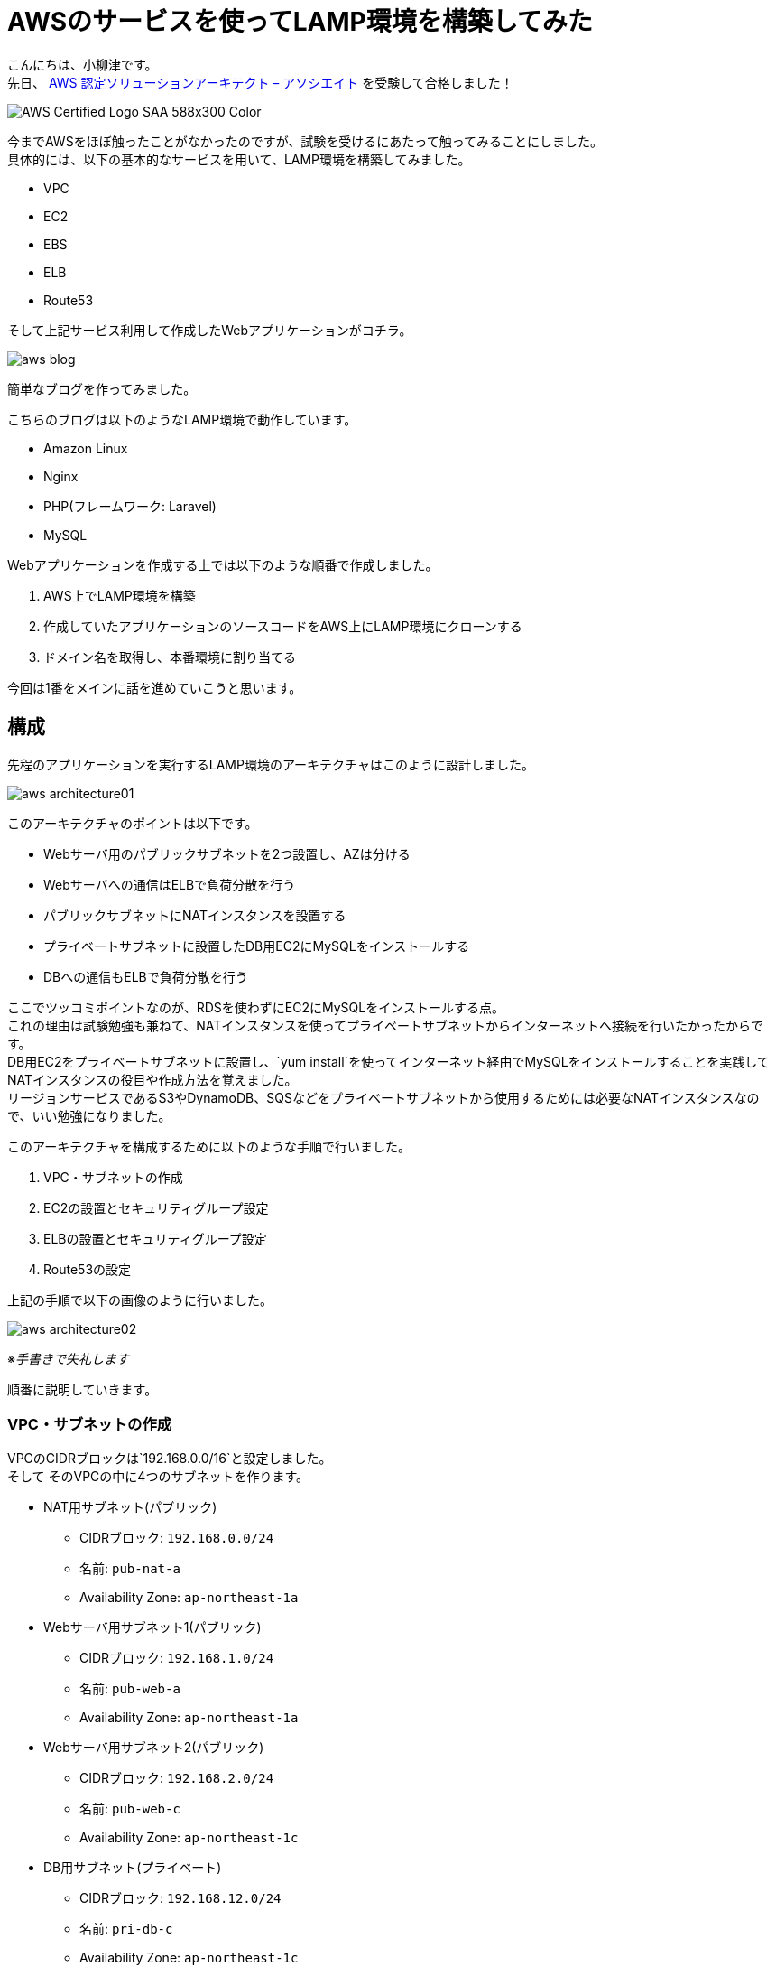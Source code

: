 # AWSのサービスを使ってLAMP環境を構築してみた

:published_at: 2017-10-05
:hp-alt-title: making LAMP by AWS
:hp-tags: yaizu,AWS,LAMP

こんにちは、小柳津です。 +
先日、
https://aws.amazon.com/jp/certification/certified-solutions-architect-associate/[AWS 認定ソリューションアーキテクト – アソシエイト]
を受験して合格しました！ +

image::oyaizu/AWS_Certified_Logo_SAA_588x300_Color.png[]

今までAWSをほぼ触ったことがなかったのですが、試験を受けるにあたって触ってみることにしました。 +
具体的には、以下の基本的なサービスを用いて、LAMP環境を構築してみました。 +

- VPC
- EC2
- EBS
- ELB
- Route53

そして上記サービス利用して作成したWebアプリケーションがコチラ。 +

image::oyaizu/aws_blog.png[]

簡単なブログを作ってみました。 +

こちらのブログは以下のようなLAMP環境で動作しています。 +

- Amazon Linux
- Nginx
- PHP(フレームワーク: Laravel)
- MySQL

Webアプリケーションを作成する上では以下のような順番で作成しました。

1. AWS上でLAMP環境を構築
2. 作成していたアプリケーションのソースコードをAWS上にLAMP環境にクローンする
3. ドメイン名を取得し、本番環境に割り当てる

今回は1番をメインに話を進めていこうと思います。 +


## 構成

先程のアプリケーションを実行するLAMP環境のアーキテクチャはこのように設計しました。 +

image::oyaizu/aws_architecture01.png[]
 
このアーキテクチャのポイントは以下です。 +

- Webサーバ用のパブリックサブネットを2つ設置し、AZは分ける
- Webサーバへの通信はELBで負荷分散を行う
- パブリックサブネットにNATインスタンスを設置する
- プライベートサブネットに設置したDB用EC2にMySQLをインストールする
- DBへの通信もELBで負荷分散を行う

ここでツッコミポイントなのが、RDSを使わずにEC2にMySQLをインストールする点。 +
これの理由は試験勉強も兼ねて、NATインスタンスを使ってプライベートサブネットからインターネットへ接続を行いたかったからです。 +
DB用EC2をプライベートサブネットに設置し、`yum install`を使ってインターネット経由でMySQLをインストールすることを実践してNATインスタンスの役目や作成方法を覚えました。 +
リージョンサービスであるS3やDynamoDB、SQSなどをプライベートサブネットから使用するためには必要なNATインスタンスなので、いい勉強になりました。 +

このアーキテクチャを構成するために以下のような手順で行いました。

1. VPC・サブネットの作成
2. EC2の設置とセキュリティグループ設定
3. ELBの設置とセキュリティグループ設定
4. Route53の設定

上記の手順で以下の画像のように行いました。 +

image::oyaizu/aws_architecture02.png[]
_※手書きで失礼します_ +

順番に説明していきます。 +

### VPC・サブネットの作成

VPCのCIDRブロックは`192.168.0.0/16`と設定しました。 +
そして
そのVPCの中に4つのサブネットを作ります。 +

* NAT用サブネット(パブリック)
- CIDRブロック: `192.168.0.0/24`
- 名前: `pub-nat-a`
- Availability Zone: `ap-northeast-1a`

* Webサーバ用サブネット1(パブリック)
- CIDRブロック: `192.168.1.0/24`
- 名前: `pub-web-a`
- Availability Zone: `ap-northeast-1a`

* Webサーバ用サブネット2(パブリック)
- CIDRブロック: `192.168.2.0/24`
- 名前: `pub-web-c`
- Availability Zone: `ap-northeast-1c`

* DB用サブネット(プライベート)
- CIDRブロック: `192.168.12.0/24`
- 名前: `pri-db-c`
- Availability Zone: `ap-northeast-1c`

image::oyaizu/aws_architecture03.png[]

### EC2の設置とセキュリティグループ設定

作成したサブネットの中にEC2を作っていきます。 +

`pub-web-a`と`pub-web-c`には同じインスタンスを設置するので、`pub-web-a`で設定をしたEC2からAMIを取得し、`pub-web-c`に設置していきます。

image::oyaizu/aws_architecture04.png[]

Webサーバ用・DB用インスタンスは通常のAmazon Linuxで作成して問題ないですが、NATインスタンスの場合はある特定のAMIを指定して作成する必要があります。 +
NATインスタンス用のAMIがコミュニティ AMIから選べるので、そこから`amzn-ami-vpc-nat`を選択します。 +
また、NATインスタンスは`送信元/送信先の変更チェック`を無効にする必要があります。 +

image::oyaizu/making_nat.png[]

インスタンスを設置し終えたらルートテーブルを設定します。 +

パブリックサブネットには以下のルートテーブルを設定します。

[options="header"]
|=======================
| 送信先|ターゲット
|192.168.0.0/16    |local
|0.0.0.0/0    |IGW
|=======================

プラベートサブネットには以下のルートテーブルを設定します。 +

[options="header"]
|=======================
| 送信先|ターゲット
|192.168.0.0/16    |local
|0.0.0.0/0    |NATインスタンスID
|=======================

このようなルートテーブルを設定することで、プラベートサブネットであってもNATインスタンス経由でインターネットと通信が出来ます。 +

ルートテーブルを設置し終えたら、セキュリティグループを設置します。 +
セキュリティグループでアウトバウンドの制限はしていないものは省略します。 +


#### Webサーバ用インスタンスのセキュリティグループ
[options="header"]
|=======================
| セキュリティグループ名 | トラフィックの制限
|allow-my-office(inbound)    |社内のIPであれば全てのトラフィックを許可
|allow-internal(inbound)      |VPC(192.168.0.0/16)内であればHTTP,HTTPS,TCP(3306)の通信を許可
|=======================

#### DB用インスタンスのセキュリティグループ
[options="header"]
|=======================
| セキュリティグループ名 | トラフィックの制限
|allow-pub-subnet(inbound)    |`pub-nat-a`(192.168.0.0/24)からの通信であればSSHの通信を許可,
|allow-internal-db(inbound)    |VPC(192.168.0.0/16)内であればTCP(3306)の通信を許可
|=======================

#### NATインスタンスのセキュリティグループ
[options="header"]
|=======================
| セキュリティグループ名 | トラフィックの制限
|allow-my-office(inbound) |社内のIPであれば全てのトラフィックを許可
|allow-nat(inbound)         |`pri-db-c`(192.168.12.0/24)内であればHTTP,HTTPSの通信を許可
|allow-nat(outbound)       |外部の通信(0.0.0.0/0)をHTTP,HTTPSの通信に限定
|=======================

このようにセキュリティグループを設定し、セキュリティレベルを高めます。 +

ルートテーブルとセキュリティグループを設定したので、`pub-web-a`のWebサーバ用インスタンスにNginxとPHPをインストールし、設定を行います。 +
すべて設定が終わったあとインスタンスのAMIを取得して、そのAMIをもとに`pub-web-c`にインスタンスを作成します。 +
セキュリティグループなどは`pub-web-a`のWebサーバ用インスタンスと同様のものを設置します。 +

`pri-db-c`のDB用インスタンスにはMySQLをインストールし、設定を行います。 +

これらの設定を行うと以下のように通信ができるようになります。 +

image::oyaizu/aws_architecture05.png[]

### ELBの設置とセキュリティグループ設定

負荷分散を行うために、ELBを設置していきます。 +

設置する場所は以下の2点です。 +

1. 外部からWebサーバにアクセスがある箇所
2. WebサーバからDB用インスタンスにアクセスがある箇所

今回DB用インスタンスは1つしか設置していないですが、今後の拡張性を考えて設置してみました。

1番のELBには以下のような設定を行いました。 +
ELBの種類はApplication Load Balancerを選択しました。 +

|=======================
|スキーマ|外部向け
|リスナー|HTTP
|アベイラビリティーゾーン|`pub-web-a`と`pub-web-c`の2つに設定
|セキュリティグループ|allow-my-office(社内のIPであれば全てのトラフィックを許可)
|ターゲットグループ|HTTP通信で`/`に対してヘルスチェックを行う
|=======================

2番のELBには以下のような設定を行いました。 +
ELBの種類はClassic Load Balancerを選択しました。 +

|=======================
|リスナー|TCP(3306)
|サブネット|`pri-db-c`
|セキュリティグループ|allow-internal(VPC内であればHTTP,HTTPS,TCP(3306)の通信を許可)
|ターゲットグループ|TCP(3306)に対してヘルスチェックを行う
|=======================

これで必要な設定は全て完了し、画像のようなアーキテクチャが構成出来ました。

image::oyaizu/aws_architecture01.png[]

image::oyaizu/aws_architecture02.png[]


### Route53の設定

構築したアーキテクチャ上のアプリケーションに対して、ドメイン名を割り当てます。 +

`.com`のドメインが意外に安く購入できました。 +

Webサーバに対するアクセスを負荷分散するELB(赤い枠部分)のDNS名に対して購入したドメイン名をエイリアスAレコードとして設定します。 +

image::oyaizu/aws_architecture07.png[]

できた！これで指定したドメイン名で作成したWebアプリケーションにアクセスできる!!! +
完成！！ +

## おわりに

いや〜サービスを公開するって敷居が高いですね... +

公開するためにやったことが、結構たくさん。

1. ローカルに開発環境を構築
2. アプリケーションを作成
3. アプリケーションのソースコードをリモートレポジトリに登録
4. AWS上にLAMP環境を構築
5. AWS上にLAMP環境にソースコードをクローン
6. ドメイン名を取得し、設定

中々大変だった... +
でも外部に公開できるスキルがあってはじめて、エンジニアとしてのアウトプットができるようになった気がします。 +
これからいろいろなものをアウトプットして行きたいと思います！ +

AWSを触りながら
https://aws.amazon.com/jp/certification/certified-solutions-architect-associate/[AWS 認定ソリューションアーキテクト – アソシエイト]
試験の勉強を進めるとかなり理解も深まり、実践的なケースも想像できるようになるので、オススメです！ +

今回はここで失礼します。 +

